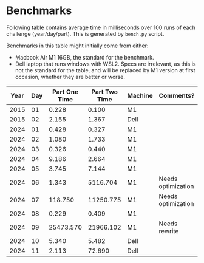 * Benchmarks
Following table contains average time in milliseconds over 100 runs of each challenge (year/day/part). This is generated by ~bench.py~ script.

Benchmarks in this table might initially come from either:
- Macbook Air M1 16GB, the standard for the benchmark.
- Dell laptop that runs windows with WSL2. Specs are irrelevant, as this is not the standard for the table, and will be replaced by M1 version at first occasion, whether they are better or worse.

|------+-----+---------------+---------------+---------+--------------------|
| Year | Day | Part One Time | Part Two Time | Machine | Comments?          |
|------+-----+---------------+---------------+---------+--------------------|
| 2015 |  01 |         0.228 |         0.100 | M1      |                    |
| 2015 |  02 |         2.155 |         1.367 | Dell    |                    |
|------+-----+---------------+---------------+---------+--------------------|
| 2024 |  01 |         0.428 |         0.327 | M1      |                    |
| 2024 |  02 |         1.080 |         1.733 | M1      |                    |
| 2024 |  03 |         0.326 |         0.440 | M1      |                    |
| 2024 |  04 |         9.186 |         2.664 | M1      |                    |
| 2024 |  05 |         3.745 |         7.144 | M1      |                    |
| 2024 |  06 |         1.343 |      5116.704 | M1      | Needs optimization |
| 2024 |  07 |       118.750 |     11250.775 | M1      | Needs optimization |
| 2024 |  08 |         0.229 |         0.409 | M1      |                    |
| 2024 |  09 |     25473.570 |     21966.102 | M1      | Needs rewrite      |
| 2024 |  10 |         5.340 |         5.482 | Dell    |                    |
| 2024 |  11 |         2.113 |        72.690 | Dell    |                    |
|------+-----+---------------+---------------+---------+--------------------|
